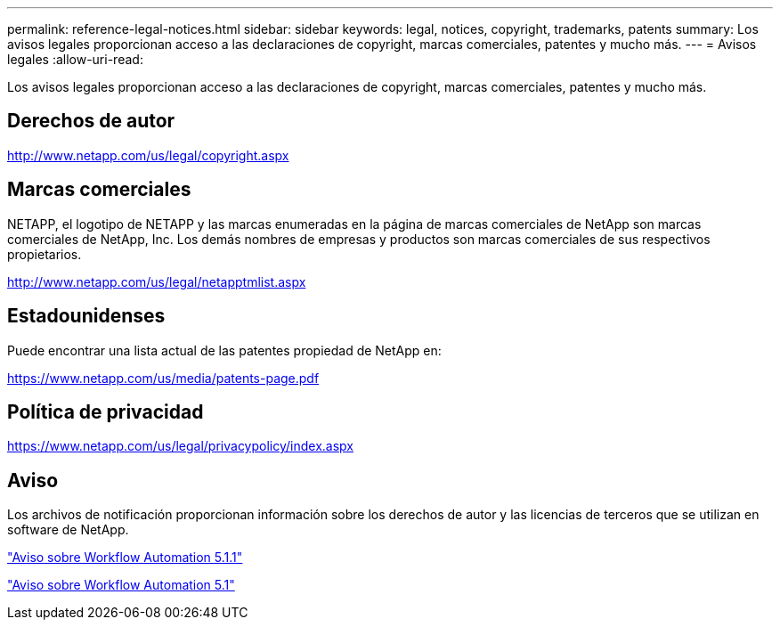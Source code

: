 ---
permalink: reference-legal-notices.html 
sidebar: sidebar 
keywords: legal, notices, copyright, trademarks, patents 
summary: Los avisos legales proporcionan acceso a las declaraciones de copyright, marcas comerciales, patentes y mucho más. 
---
= Avisos legales
:allow-uri-read: 


Los avisos legales proporcionan acceso a las declaraciones de copyright, marcas comerciales, patentes y mucho más.



== Derechos de autor

http://www.netapp.com/us/legal/copyright.aspx[]



== Marcas comerciales

NETAPP, el logotipo de NETAPP y las marcas enumeradas en la página de marcas comerciales de NetApp son marcas comerciales de NetApp, Inc. Los demás nombres de empresas y productos son marcas comerciales de sus respectivos propietarios.

http://www.netapp.com/us/legal/netapptmlist.aspx[]



== Estadounidenses

Puede encontrar una lista actual de las patentes propiedad de NetApp en:

https://www.netapp.com/us/media/patents-page.pdf[]



== Política de privacidad

https://www.netapp.com/us/legal/privacypolicy/index.aspx[]



== Aviso

Los archivos de notificación proporcionan información sobre los derechos de autor y las licencias de terceros que se utilizan en software de NetApp.

link:https://library.netapp.com/ecm/ecm_download_file/ECMLP2875136["Aviso sobre Workflow Automation 5.1.1"^]

link:https://library.netapp.com/ecm/ecm_download_file/ECMLP2861741["Aviso sobre Workflow Automation 5.1"^]

